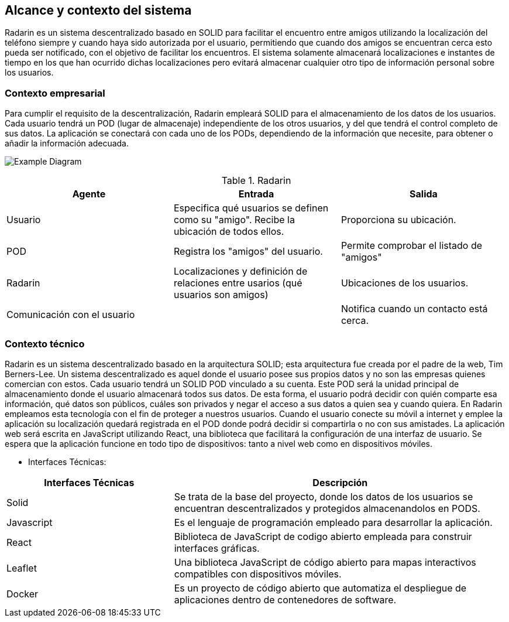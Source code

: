 [[section-system-scope-and-context]]
== Alcance y contexto del sistema

Radarin es un sistema descentralizado basado en SOLID para facilitar el encuentro entre amigos utilizando la localización del teléfono siempre 
y cuando haya sido autorizada por el usuario, permitiendo que cuando dos amigos se encuentran cerca esto pueda ser notificado, con el objetivo 
de facilitar los encuentros. El sistema solamente almacenará localizaciones e instantes de tiempo en los que han ocurrido dichas localizaciones pero evitará almacenar cualquier otro tipo de información personal sobre los usuarios.

=== Contexto empresarial

Para cumplir el requisito de la descentralización, Radarin empleará SOLID para el almacenamiento de los datos de los usuarios. Cada usuario tendrá un POD (lugar de almacenaje) independiente de los otros usuarios, y del que tendrá el control completo de sus datos.
La aplicación se conectará con cada uno de los PODs, dependiendo de la información que necesite, para obtener o añadir la información adecuada.

image:3-1-Diagram.PNG["Example Diagram"]

.Radarin
|=========================================================
| Agente |Entrada |Salida

| Usuario
| Especifica qué usuarios se definen como su "amigo". Recibe la ubicación de todos ellos.
| Proporciona su ubicación. 

| POD
| Registra los "amigos" del usuario.
| Permite comprobar el listado de "amigos"

| Radarin
| Localizaciones y definición de relaciones entre usarios (qué usuarios son amigos) 
| Ubicaciones de los usuarios.

| Comunicación con el usuario
| 
| Notifica cuando un contacto está cerca.

|=========================================================




=== Contexto técnico

Radarin es un sistema descentralizado basado en la arquitectura SOLID; esta arquitectura fue creada por el padre de la web, Tim Berners-Lee. 
Un sistema descentralizado es aquel donde el usuario posee sus propios datos y no son las empresas quienes comercian con estos. 
Cada usuario tendrá un SOLID POD vinculado a su cuenta. Este POD será la unidad principal de almacenamiento donde el usuario almacenará todos sus datos. De esta forma, el usuario podrá decidir con quién comparte esa información, qué datos son públicos, cuáles son privados y negar el acceso a sus datos a quien sea y cuando quiera.  
En Radarin empleamos esta tecnología con el fin de proteger a nuestros usuarios. Cuando el usuario conecte su móvil a internet y emplee la aplicación su localización quedará registrada en el POD donde podrá decidir si compartirla o no con sus amistades.
La aplicación web será escrita en JavaScript utilizando React, una biblioteca que facilitará la configuración de una interfaz de usuario. 
Se espera que la aplicación funcione en todo tipo de dispositivos: tanto a nivel web como en dispositivos móviles.

* Interfaces Técnicas:

[options="header",cols="1,2"]
|===
|Interfaces Técnicas|Descripción
|Solid|Se trata de la base del proyecto, donde los datos de los usuarios se encuentran descentralizados y protegidos almacenandolos en PODS.
|Javascript|Es el lenguaje de programación empleado para desarrollar la aplicación.
|React|Biblioteca de JavaScript de codigo abierto empleada para construir interfaces gráficas. 
|Leaflet|Una biblioteca JavaScript de código abierto para mapas interactivos compatibles con dispositivos móviles.
|Docker|Es un proyecto de código abierto que automatiza el despliegue de aplicaciones dentro de contenedores de software.
|===

